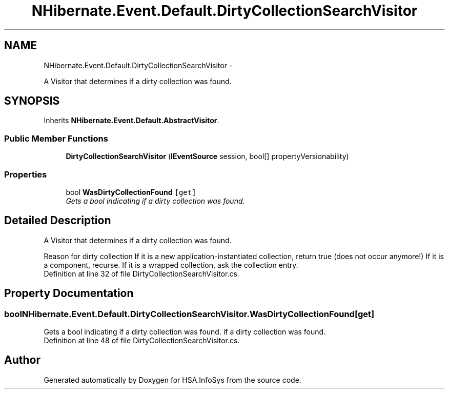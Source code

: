 .TH "NHibernate.Event.Default.DirtyCollectionSearchVisitor" 3 "Fri Jul 5 2013" "Version 1.0" "HSA.InfoSys" \" -*- nroff -*-
.ad l
.nh
.SH NAME
NHibernate.Event.Default.DirtyCollectionSearchVisitor \- 
.PP
A Visitor that determines if a dirty collection was found\&.  

.SH SYNOPSIS
.br
.PP
.PP
Inherits \fBNHibernate\&.Event\&.Default\&.AbstractVisitor\fP\&.
.SS "Public Member Functions"

.in +1c
.ti -1c
.RI "\fBDirtyCollectionSearchVisitor\fP (\fBIEventSource\fP session, bool[] propertyVersionability)"
.br
.in -1c
.SS "Properties"

.in +1c
.ti -1c
.RI "bool \fBWasDirtyCollectionFound\fP\fC [get]\fP"
.br
.RI "\fIGets a bool indicating if a dirty collection was found\&. \fP"
.in -1c
.SH "Detailed Description"
.PP 
A Visitor that determines if a dirty collection was found\&. 


.PD 0

.PP
Reason for dirty collection    If it is a new application-instantiated collection, return true (does not occur anymore!)     If it is a component, recurse\&.     If it is a wrapped collection, ask the collection entry\&.   
.PP
Definition at line 32 of file DirtyCollectionSearchVisitor\&.cs\&.
.SH "Property Documentation"
.PP 
.SS "bool NHibernate\&.Event\&.Default\&.DirtyCollectionSearchVisitor\&.WasDirtyCollectionFound\fC [get]\fP"

.PP
Gets a bool indicating if a dirty collection was found\&. if a dirty collection was found\&.
.PP
Definition at line 48 of file DirtyCollectionSearchVisitor\&.cs\&.

.SH "Author"
.PP 
Generated automatically by Doxygen for HSA\&.InfoSys from the source code\&.
